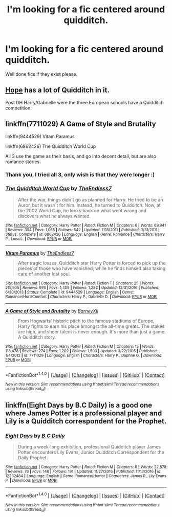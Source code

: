 #+TITLE: I'm looking for a fic centered around quidditch.

* I'm looking for a fic centered around quidditch.
:PROPERTIES:
:Author: Bladeruler11
:Score: 6
:DateUnix: 1485584087.0
:DateShort: 2017-Jan-28
:FlairText: Request
:END:
Well done fics if they exist please.


** [[http://jeconais.fanficauthors.net/Hope/index/][Hope]] has a lot of Quidditch in it.

Post DH Harry/Gabrielle were the three European schools have a Quidditch competition.
:PROPERTIES:
:Author: Faeriniel
:Score: 3
:DateUnix: 1485584473.0
:DateShort: 2017-Jan-28
:END:


** linkffn(7711029) A Game of Style and Brutality

linkffn(9444529) Vitam Paramus

linkffn(6862426) The Quidditch World Cup

All 3 use the game as their basis, and go into decent detail, but are also romance stories.
:PROPERTIES:
:Author: semicolonftw
:Score: 1
:DateUnix: 1485634289.0
:DateShort: 2017-Jan-28
:END:

*** Thank you, I tried all 3, only wish is that they were longer :)
:PROPERTIES:
:Author: Bladeruler11
:Score: 2
:DateUnix: 1485721776.0
:DateShort: 2017-Jan-29
:END:


*** [[http://www.fanfiction.net/s/6862426/1/][*/The Quidditch World Cup/*]] by [[https://www.fanfiction.net/u/2638737/TheEndless7][/TheEndless7/]]

#+begin_quote
  After the war, things didn't go as planned for Harry. He tried to be an Auror, but it wasn't for him. Instead, he turned to Quidditch. Now, at the 2002 World Cup, he looks back on what went wrong and discovers what he always wanted.
#+end_quote

^{/Site/: [[http://www.fanfiction.net/][fanfiction.net]] *|* /Category/: Harry Potter *|* /Rated/: Fiction M *|* /Chapters/: 6 *|* /Words/: 69,941 *|* /Reviews/: 304 *|* /Favs/: 1,065 *|* /Follows/: 542 *|* /Updated/: 7/18/2011 *|* /Published/: 3/31/2011 *|* /Status/: Complete *|* /id/: 6862426 *|* /Language/: English *|* /Genre/: Romance *|* /Characters/: Harry P., Luna L. *|* /Download/: [[http://www.ff2ebook.com/old/ffn-bot/index.php?id=6862426&source=ff&filetype=epub][EPUB]] or [[http://www.ff2ebook.com/old/ffn-bot/index.php?id=6862426&source=ff&filetype=mobi][MOBI]]}

--------------

[[http://www.fanfiction.net/s/9444529/1/][*/Vitam Paramus/*]] by [[https://www.fanfiction.net/u/2638737/TheEndless7][/TheEndless7/]]

#+begin_quote
  After tragic losses, Quidditch star Harry Potter is forced to pick up the pieces of those who have vanished; while he finds himself also taking care of another lost soul.
#+end_quote

^{/Site/: [[http://www.fanfiction.net/][fanfiction.net]] *|* /Category/: Harry Potter *|* /Rated/: Fiction T *|* /Chapters/: 25 *|* /Words/: 215,505 *|* /Reviews/: 976 *|* /Favs/: 1,409 *|* /Follows/: 1,282 *|* /Updated/: 12/31/2016 *|* /Published/: 6/30/2013 *|* /Status/: Complete *|* /id/: 9444529 *|* /Language/: English *|* /Genre/: Romance/Hurt/Comfort *|* /Characters/: Harry P., Gabrielle D. *|* /Download/: [[http://www.ff2ebook.com/old/ffn-bot/index.php?id=9444529&source=ff&filetype=epub][EPUB]] or [[http://www.ff2ebook.com/old/ffn-bot/index.php?id=9444529&source=ff&filetype=mobi][MOBI]]}

--------------

[[http://www.fanfiction.net/s/7711029/1/][*/A Game of Style and Brutality/*]] by [[https://www.fanfiction.net/u/2496700/BarneyXII][/BarneyXII/]]

#+begin_quote
  From Hogwarts' historic pitch to the famous stadiums of Europe, Harry fights to earn his place amongst the all-time greats. The stakes are high, and sheer talent is never enough. It's more than just a game. A Quidditch story.
#+end_quote

^{/Site/: [[http://www.fanfiction.net/][fanfiction.net]] *|* /Category/: Harry Potter *|* /Rated/: Fiction M *|* /Chapters/: 15 *|* /Words/: 118,478 *|* /Reviews/: 274 *|* /Favs/: 1,202 *|* /Follows/: 1,503 *|* /Updated/: 3/22/2015 *|* /Published/: 1/4/2012 *|* /id/: 7711029 *|* /Language/: English *|* /Characters/: Harry P., Daphne G. *|* /Download/: [[http://www.ff2ebook.com/old/ffn-bot/index.php?id=7711029&source=ff&filetype=epub][EPUB]] or [[http://www.ff2ebook.com/old/ffn-bot/index.php?id=7711029&source=ff&filetype=mobi][MOBI]]}

--------------

*FanfictionBot*^{1.4.0} *|* [[[https://github.com/tusing/reddit-ffn-bot/wiki/Usage][Usage]]] | [[[https://github.com/tusing/reddit-ffn-bot/wiki/Changelog][Changelog]]] | [[[https://github.com/tusing/reddit-ffn-bot/issues/][Issues]]] | [[[https://github.com/tusing/reddit-ffn-bot/][GitHub]]] | [[[https://www.reddit.com/message/compose?to=tusing][Contact]]]

^{/New in this version: Slim recommendations using/ ffnbot!slim! /Thread recommendations using/ linksub(thread_id)!}
:PROPERTIES:
:Author: FanfictionBot
:Score: 1
:DateUnix: 1485634313.0
:DateShort: 2017-Jan-28
:END:


** linkffn(Eight Days by B.C Daily) is a good one where James Potter is a professional player and Lily is a Quidditch correspondent for the Prophet.
:PROPERTIES:
:Author: -perhonen-
:Score: 1
:DateUnix: 1485666600.0
:DateShort: 2017-Jan-29
:END:

*** [[http://www.fanfiction.net/s/12232484/1/][*/Eight Days/*]] by [[https://www.fanfiction.net/u/337134/B-C-Daily][/B.C Daily/]]

#+begin_quote
  During a week-long exhibition, professional Quidditch player James Potter encounters Lily Evans, Junior Quidditch Correspondent for the Daily Prophet.
#+end_quote

^{/Site/: [[http://www.fanfiction.net/][fanfiction.net]] *|* /Category/: Harry Potter *|* /Rated/: Fiction M *|* /Chapters/: 6 *|* /Words/: 22,878 *|* /Reviews/: 76 *|* /Favs/: 148 *|* /Follows/: 191 *|* /Updated/: 11/27/2016 *|* /Published/: 11/13/2016 *|* /id/: 12232484 *|* /Language/: English *|* /Genre/: Romance/Humor *|* /Characters/: James P., Lily Evans P. *|* /Download/: [[http://www.ff2ebook.com/old/ffn-bot/index.php?id=12232484&source=ff&filetype=epub][EPUB]] or [[http://www.ff2ebook.com/old/ffn-bot/index.php?id=12232484&source=ff&filetype=mobi][MOBI]]}

--------------

*FanfictionBot*^{1.4.0} *|* [[[https://github.com/tusing/reddit-ffn-bot/wiki/Usage][Usage]]] | [[[https://github.com/tusing/reddit-ffn-bot/wiki/Changelog][Changelog]]] | [[[https://github.com/tusing/reddit-ffn-bot/issues/][Issues]]] | [[[https://github.com/tusing/reddit-ffn-bot/][GitHub]]] | [[[https://www.reddit.com/message/compose?to=tusing][Contact]]]

^{/New in this version: Slim recommendations using/ ffnbot!slim! /Thread recommendations using/ linksub(thread_id)!}
:PROPERTIES:
:Author: FanfictionBot
:Score: 1
:DateUnix: 1485666654.0
:DateShort: 2017-Jan-29
:END:
